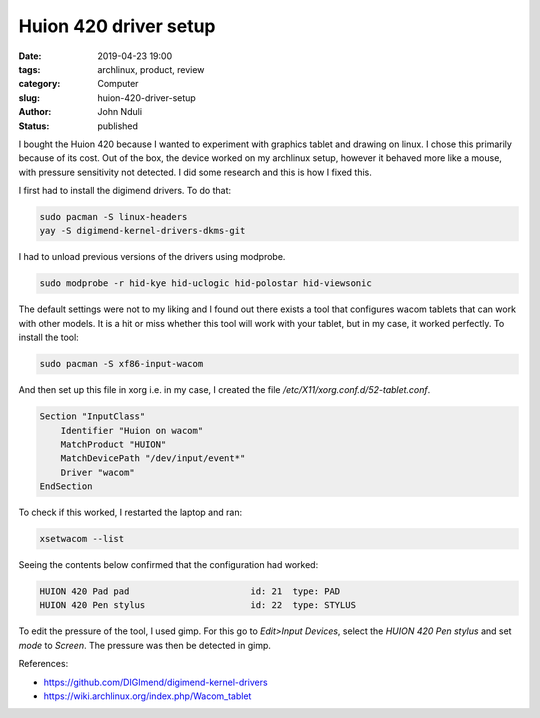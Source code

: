 ######################
Huion 420 driver setup
######################

:date: 2019-04-23 19:00
:tags: archlinux, product, review
:category: Computer
:slug: huion-420-driver-setup
:author: John Nduli
:status: published

I bought the Huion 420 because I wanted to experiment with graphics
tablet and drawing on linux. I chose this primarily because of its cost.
Out of the box, the device worked on my archlinux setup, however it
behaved more like a mouse, with pressure sensitivity not detected. I did
some research and this is how I fixed this.

I first had to install the digimend drivers. To do that:

.. code-block:: bash

    sudo pacman -S linux-headers
    yay -S digimend-kernel-drivers-dkms-git

I had to unload previous versions of the drivers using modprobe.

.. code-block:: bash

    sudo modprobe -r hid-kye hid-uclogic hid-polostar hid-viewsonic


The default settings were not to my liking and I found out there exists
a tool that configures wacom tablets that can work with other models. It
is a hit or miss whether this tool will work with your tablet, but in my
case, it worked perfectly. To install the tool:

.. code-block:: bash

    sudo pacman -S xf86-input-wacom


And then set up this file in xorg i.e. in my case, I created the file
`/etc/X11/xorg.conf.d/52-tablet.conf`.

.. code-block:: bash

    Section "InputClass"
        Identifier "Huion on wacom"
        MatchProduct "HUION"
        MatchDevicePath "/dev/input/event*"
        Driver "wacom"
    EndSection


To check if this worked, I restarted the laptop and ran:

.. code-block:: bash

    xsetwacom --list

Seeing the contents below confirmed that the configuration had worked:

.. code-block:: bash

    HUION 420 Pad pad                       id: 21  type: PAD
    HUION 420 Pen stylus                    id: 22  type: STYLUS

To edit the pressure of the tool, I used gimp. For this go to
`Edit>Input Devices`, select the `HUION 420 Pen stylus` and set `mode`
to `Screen`. The pressure was then be detected in gimp.

References:

- https://github.com/DIGImend/digimend-kernel-drivers
- https://wiki.archlinux.org/index.php/Wacom_tablet


